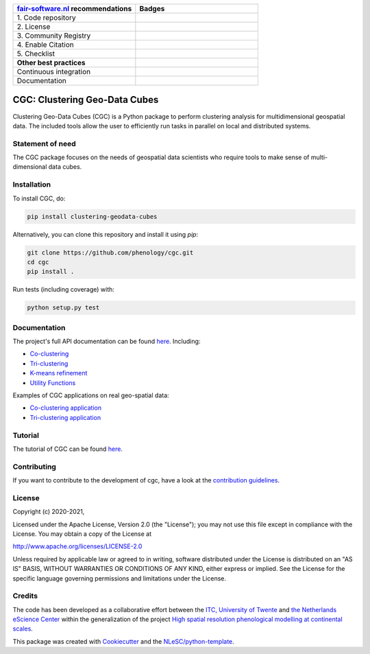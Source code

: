 .. list-table::
   :widths: 25 25
   :header-rows: 1

   * - `fair-software.nl <https://fair-software.nl>`_ recommendations
     - Badges
   * - \1. Code repository
     - |GitHub Badge|
   * - \2. License
     - |License Badge|
   * - \3. Community Registry
     - |PyPI Badge|
   * - \4. Enable Citation
     - |Zenodo Badge|
   * - \5. Checklist
     - |CII Best Practices Badge|
   * - **Other best practices**
     -
   * - Continuous integration
     - |Python Build| |Python Publish|
   * - Documentation
     - |Documentation Status|

.. |GitHub Badge| image:: https://img.shields.io/badge/github-repo-000.svg?logo=github&labelColor=gray&color=blue
   :target: https://github.com/phenology/cgc
   :alt: GitHub Badge

.. |License Badge| image:: https://img.shields.io/github/license/phenology/cgc
   :target: https://github.com/phenology/cgc
   :alt: License Badge

.. |PyPI Badge| image:: https://img.shields.io/pypi/v/clustering-geodata-cubes.svg?colorB=blue
   :target: https://pypi.python.org/project/clustering-geodata-cubes/
   :alt: PyPI Badge

.. |Zenodo Badge| image:: https://zenodo.org/badge/DOI/10.5281/zenodo.3979172.svg
   :target: https://doi.org/10.5281/zenodo.3979172
   :alt: Zenodo Badge

.. |CII Best Practices Badge| image:: https://bestpractices.coreinfrastructure.org/projects/4167/badge
   :target: https://bestpractices.coreinfrastructure.org/projects/4167
   :alt: CII Best Practices Badge

.. |Python Build| image:: https://github.com/phenology/cgc/workflows/Build/badge.svg
   :target: https://github.com/phenology/cgc/actions?query=workflow%3A%22Build%22
   :alt: Python Build

.. |Python Publish| image:: https://github.com/phenology/cgc/workflows/Publish/badge.svg
   :target: https://github.com/phenology/cgc/actions?query=workflow%3A%22Publish%22
   :alt: Python Publish

.. |Documentation Status| image:: https://readthedocs.org/projects/cgc/badge/?version=latest
   :target: https://cgc.readthedocs.io/en/latest/?badge=latest
   :alt: Documentation Status

CGC: Clustering Geo-Data Cubes
==============================

Clustering Geo-Data Cubes (CGC) is a Python package to perform clustering analysis for multidimensional geospatial data.
The included tools allow the user to efficiently run tasks in parallel on local and distributed systems.

Statement of need
-----------------
The CGC package focuses on the needs of geospatial data scientists who require tools to make sense of multi-dimensional data cubes.

Installation
------------

To install CGC, do:

.. code-block:: console

  pip install clustering-geodata-cubes

Alternatively, you can clone this repository and install it using `pip`:

.. code-block:: console

  git clone https://github.com/phenology/cgc.git
  cd cgc
  pip install .


Run tests (including coverage) with:

.. code-block:: console

  python setup.py test

Documentation
-------------

The project's full API documentation can be found `here <https://cgc.readthedocs.io/en/latest/>`_. Including:

- `Co-clustering <https://cgc.readthedocs.io/en/latest/coclustering.html>`_
- `Tri-clustering <https://cgc.readthedocs.io/en/latest/triclustering.html>`_
- `K-means refinement <https://cgc.readthedocs.io/en/latest/kmeans.html>`_
- `Utility Functions <https://cgc.readthedocs.io/en/latest/utils.html>`_

Examples of CGC applications on real geo-spatial data:

- `Co-clustering application <https://cgc-tutorial.readthedocs.io/en/latest/notebooks/coclustering.html>`_
- `Tri-clustering application <https://cgc-tutorial.readthedocs.io/en/latest/notebooks/triclustering.html>`_

Tutorial
--------

The tutorial of CGC can be found  `here <https://cgc-tutorial.readthedocs.io/en/latest/index.html>`_.


Contributing
------------

If you want to contribute to the development of cgc, have a look at the `contribution guidelines`_.

.. _contribution guidelines: https://github.com/phenology/cgc/tree/master/CONTRIBUTING.md

License
-------

Copyright (c) 2020-2021,

Licensed under the Apache License, Version 2.0 (the "License");
you may not use this file except in compliance with the License.
You may obtain a copy of the License at

http://www.apache.org/licenses/LICENSE-2.0

Unless required by applicable law or agreed to in writing, software
distributed under the License is distributed on an "AS IS" BASIS,
WITHOUT WARRANTIES OR CONDITIONS OF ANY KIND, either express or implied.
See the License for the specific language governing permissions and
limitations under the License.

Credits
-------

The code has been developed as a collaborative effort between the `ITC, University of Twente`_ and
`the Netherlands eScience Center`_ within the generalization of the project
`High spatial resolution phenological modelling at continental scales`_.

.. _ITC, University of Twente: https://www.itc.nl
.. _High spatial resolution phenological modelling at continental scales: https://www.esciencecenter.nl/projects/high-spatial-resolution-phenological-modelling-at-continental-scales/
.. _the Netherlands eScience Center: https://www.esciencecenter.nl

This package was created with `Cookiecutter <https://github.com/audreyr/cookiecutter>`_ and the
`NLeSC/python-template <https://github.com/NLeSC/python-template>`_.
